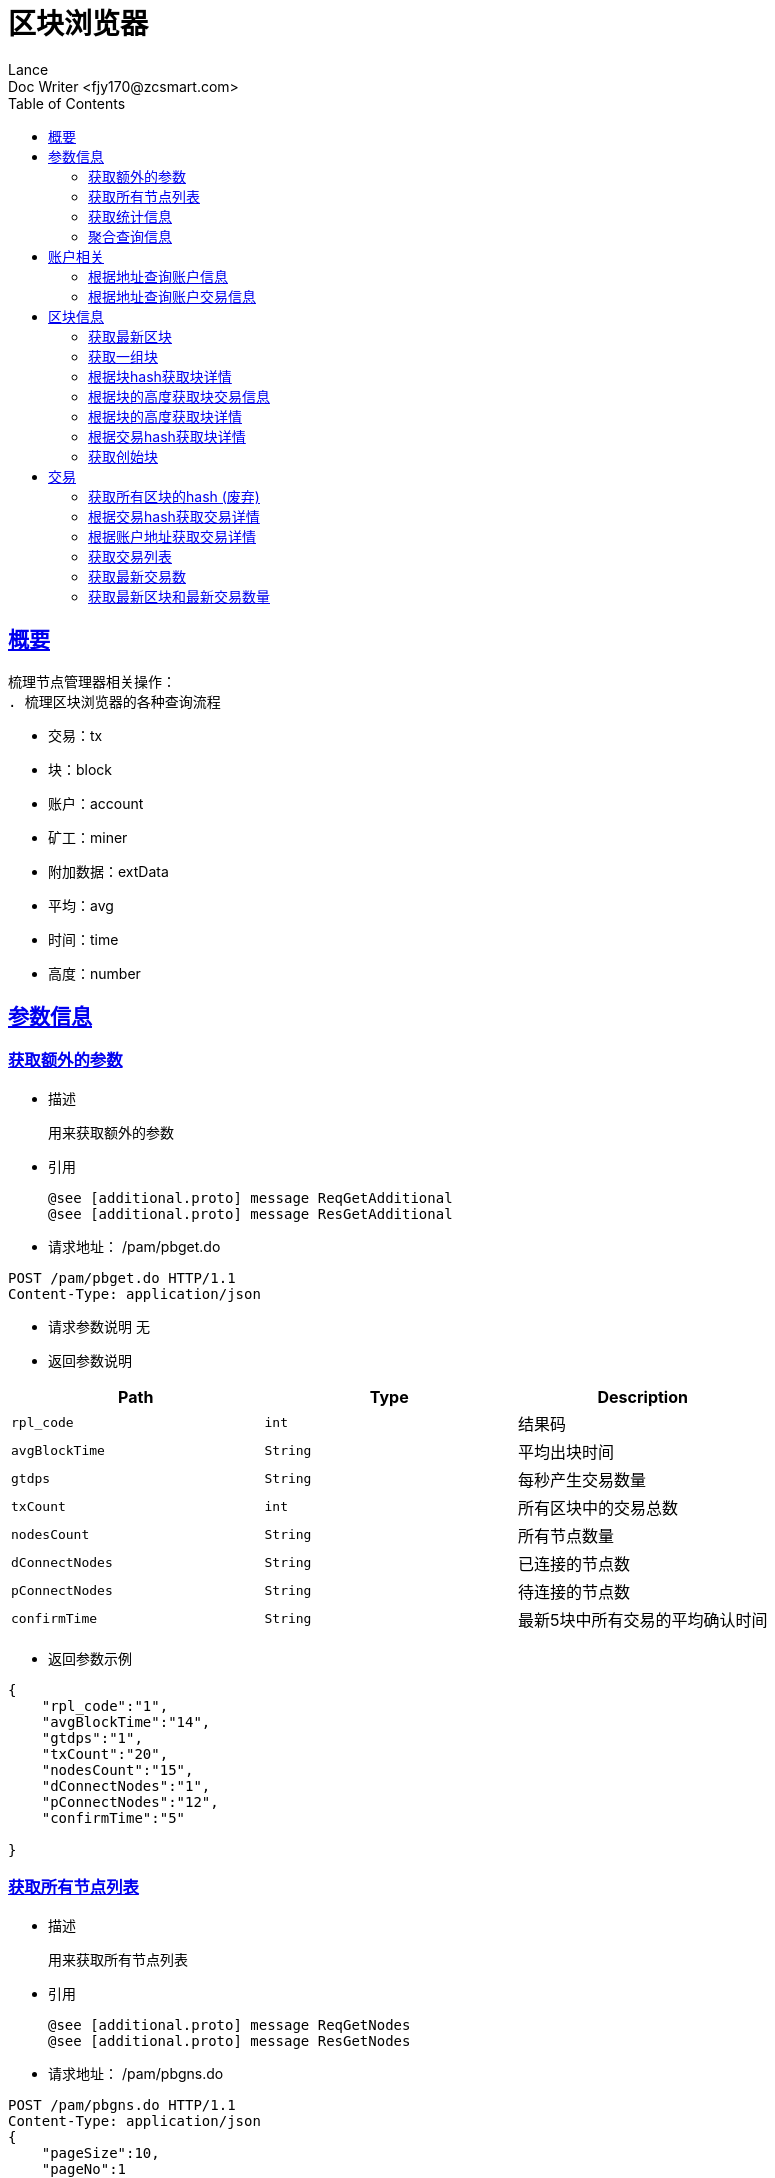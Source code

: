 = 区块浏览器
Lance;
:doctype: book
:icons: font
:source-highlighter: highlightjs
:toc: left
:toclevels: 5
:sectlinks:
Doc Writer <fjy170@zcsmart.com>

[[overview]]
== 概要
   梳理节点管理器相关操作：
   . 梳理区块浏览器的各种查询流程

[NOTE]
- 交易：tx
- 块：block
- 账户：account
- 矿工：miner
- 附加数据：extData
- 平均：avg
- 时间：time
- 高度：number

[param-info]
== 参数信息

[param-info-query]
=== 获取额外的参数
- 描述

 用来获取额外的参数

- 引用

 @see [additional.proto] message ReqGetAdditional
 @see [additional.proto] message ResGetAdditional

- 请求地址： /pam/pbget.do
[source,http,options="nowrap"]
----
POST /pam/pbget.do HTTP/1.1
Content-Type: application/json
----

- 请求参数说明
 无

- 返回参数说明
|===
|Path|Type|Description

|`rpl_code`
|`int`
|结果码

|`avgBlockTime`
|`String`
|平均出块时间

|`gtdps`
|`String`
|每秒产生交易数量

|`txCount`
|`int`
|所有区块中的交易总数

|`nodesCount`
|`String`
|所有节点数量

|`dConnectNodes`
|`String`
|已连接的节点数

|`pConnectNodes`
|`String`
|待连接的节点数

|`confirmTime`
|`String`
|最新5块中所有交易的平均确认时间

|===
- 返回参数示例
----
{
    "rpl_code":"1",
    "avgBlockTime":"14",
    "gtdps":"1",
    "txCount":"20",
    "nodesCount":"15",
    "dConnectNodes":"1",
    "pConnectNodes":"12",
    "confirmTime":"5"

}
----
[node-list-query]
=== 获取所有节点列表
- 描述

 用来获取所有节点列表

- 引用

 @see [additional.proto] message ReqGetNodes
 @see [additional.proto] message ResGetNodes

- 请求地址： /pam/pbgns.do
[source,http,options="nowrap"]
----
POST /pam/pbgns.do HTTP/1.1
Content-Type: application/json
{
    "pageSize":10,
    "pageNo":1
}
----

- 请求参数说明
|===
|Path|Type|Description

|`pageSize`
|`int`
|每页显示条数 不传默认10条

|`pageNo`
|`int`
|查询第几页 默认第一页

|===
- 返回参数说明
|===
|Path|Type|Description

|`rpl_code`
|`int`
|响应码

|`totalCount`
|`int`
|节点列表的总数

|`nodeInfos`
|`Array`
|节点信息

|`nodeInfos.nodeName`
|`String`
|节点名称

|`nodeInfos.uri`
|`String`
|节点ip

|`nodeInfos.startupTime`
|`int`
|启动时间

|`nodeInfos.publicKey`
|`String`
|该节点的公钥

|`nodeInfos.bcuid`
|`String`
|节点的唯一ID

|`nodeInfos.tryNodeIdIndex`
|`int`
|节点的随机id

|`nodeInfos.nodeIdIndex`
|`int`
|全网确定之后的节点id

|`nodeInfos.receiveCount`
|`int`
|总收到多少数据

|`nodeInfos.sendCount`
|`int`
|总发送多少数据

|`nodeInfos.blockCount`
|`int`
|总产生了多少个区块！

|`nodeInfos.status`
|`String`
|节点状态

|`nodeInfos.type`
|`String`
|节点类型

|===
- 返回参数示例
----
{
    "rpl_code":1,
    "nodeInfos":[
        {
            "nodeName":"测试节点",
            "uri":"tcp，http/https",
            "startupTime":1452555,
            "publicKey":"2255",
            "bcuid":"dsfsdfsdf",
            "tryNodeIdIndex":22,
            "nodeIdIndex":20,
            "receiveCount":15,
            "sendCount":200,
            "blockCount":50,
            "status":"10",
            "type":"10"
        },...
}
----
[statistics-list]
=== 获取统计信息
- 描述

 用来根据统计类型获取各种数据的统计

- 引用

 @see [additional.proto] message ReqGetReportInfo
 @see [additional.proto] message ResGetReportInfo

- 请求地址： /pam/pbrep.do
[source,http,options="nowrap"]
----
POST /pam/pbrep.do HTTP/1.1
Content-Type: application/json
{
    "coin":"",
    "type":"",
    "splice":
}
----

- 请求参数说明
|===
|Path|Type|Description

|`coin`
|`String`
|需要查询的币的种类 暂时只使用我们中城自己的币

|`type`
|`String`
|统计类型 待补充 every_day_tx_count：每日交易笔数，every_day_tx_amount_count :查询每日交易额，every_day_blk_reward_count：查询每日区块奖励，every_day_active_count：查询每日活跃人数
|`splice`
|`int`
|查询多少天的统计

|===
- 返回参数说明
|===
|Path|Type|Description

|`rpl_code`
|`int`
|响应码

|`reportResult`
|`Array`
|查询结果

|`dateTime`
|`String`
|时间信息

|`data`
|`String`
|时间对应的数据信息

|===
- 返回参数示例
----
{
    "rpl_code":"1",
    "reportResult":[
        {
            "dateTime":"2018-01-02",
            "data":2555,
        },...
	]
}
----
[aggregate-list]
=== 聚合查询信息
- 描述

 用来在首页使用，可以根据多个条件进行查询

- 引用

 @see [additional.proto] message ReqGetAggInfo
 @see [additional.proto] message ResGetAggInfo

- 请求地址： /pam/pbagg.do
[source,http,options="nowrap"]
----
POST /pam/pbagg.do HTTP/1.1
Content-Type: application/json
{
    "keyword":""
}
----

- 请求参数说明
|===
|Path|Type|Description

|`keyword`
|`String`
|需要查询的关键字

|===
- 返回参数说明
|===
|Path|Type|Description

|`rpl_code`
|`int`
|响应码

|`result`
|`String`
|用户查询的类型0:未查询到任何信息 1：普通账户地址，2：矿工的地址，3：交易的hash，4：区块的高度，5：区块的hash

|===
- 返回参数示例
----
{
    "rpl_code":"1",
    "result":"1",
}
----
[address-info]
== 账户相关

[address-query]
=== 根据地址查询账户信息
- 描述

 用来根据地址查询账户信息

- 引用

 @see [address.proto] message ReqGetAddrDetailByAddr
 @see [address.proto] message ResGetAddrDetailByAddr

- 请求地址： /ads/pbgad.do
[source,http,options="nowrap"]
----
POST /ads/pbgad.do HTTP/1.1
Content-Type: application/json
{
    "address":"123456"
    "pageSize":10,
    "pageNo":1
}
----

- 请求参数说明
|===
|Path|Type|Description

|`address`
|`String`
|地址信息

|`pageSize`
|`String`
|当前账户的交易信息的每页显示条数 默认为10条

|`pageNo`
|`String`
|当前账户的交易信息的当前页

|===
- 返回参数说明
|===
|Path|Type|Description

|`rpl_code`
|`int`
|响应码

|`totalCount`
|`int`
|总条数

|`addressInfo`
|`Object`
|账户信息

|`addressInfo.nonce`
|`String`
|交易次数

|`addressInfo.balance`
|`String`
|余额信息

|`addressInfo.address`
|`Array`
|地址信息

|`addressInfo.tokens`
|`Array`
|token信息

|`addressInfo.tokens.tokenName`
|`String`
|token名称

|`addressInfo.tokens.balance`
|`String`
|token余额

|`addressInfo.tokens.locked`
|`String`
|token是否被锁定

|`addressInfo.bcuid`
|`String`
|节点唯一id

|===
- 返回参数示例
----
{
    "rpl_code":1,
    "totalCount":11,
    "addressInfo":{
        "bcuid":"",
        "nonce":"1",
        "balance":"100000",
        "address":["1","2"],
        "tokens":[
            {"tokenName":"1","balance":"1","locked":"1"},...
        ],
        "bcuid":"UUID"
    }
}
----
[address-query]
=== 根据地址查询账户交易信息
- 描述

 用来根据地址查询账户信息

- 引用

 @see [address.proto] message ReqGetAddrDetailByAddr
 @see [address.proto] message ResGetAddrDetailByAddr

- 请求地址： /ads/pbgtx.do
[source,http,options="nowrap"]
----
POST /ads/pbgtx.do HTTP/1.1
Content-Type: application/json
{
    "address":"123456",
    "pageSize":10,
    "pageNo":1
}
----

- 请求参数说明
|===
|Path|Type|Description

|`address`
|`String`
|地址信息

|`pageSize`
|`int`
|每页显示条数 默认10条

|`pageNo`
|`int`
|当前页 默认第一页

|===
- 返回参数说明
|===
|Path|Type|Description

|`rpl_code`
|`int`
|响应码

|`addressInfo`
|`Object`
|账户信息

|`addressInfo.nonce`
|`String`
|交易次数

|`addressInfo.balance`
|`String`
|余额信息

|`addressInfo.address`
|`Array`
|地址信息

|`addressInfo.tokens`
|`Array`
|token信息

|`addressInfo.tokens.tokenName`
|`String`
|token名称

|`addressInfo.tokens.balance`
|`String`
|token余额

|`addressInfo.tokens.locked`
|`String`
|token是否被锁定

|`addressInfo.txs`
|`Array`
|交易信息

|`addressInfo.txs.status`
|`String`
|交易状态

|`addressInfo.txs.data`
|`String`
|数据

|`addressInfo.txs.txHash`
|`String`
|交易hash

|`addressInfo.txs.blockNumber`
|`int`
|块的高度

|`addressInfo.txs.timeStamp`
|`int`
|时间戳

|`addressInfo.txs.froms`
|`Array`
|发起者

|`addressInfo.txs.froms.nonce`
|`int`
|交易次数

|`addressInfo.txs.froms.address`
|`String`
|地址

|`addressInfo.txs.froms.amount`
|`String`
|数量

|`addressInfo.txs.froms.tokenName`
|`String`
|token

|`addressInfo.txs.froms.symbol`
|`String`
|币的简称

|`addressInfo.txs.tos`
|`Array`
|接收者信息

|`addressInfo.txs.tos.address`
|`String`
|接收者地址

|`addressInfo.txs.tos.amount`
|`String`
|数量

|`addressInfo.txs.tos.symbol`
|`String`
|币的简称

|`addressInfo.bcuid`
|`String`
|节点唯一id

|===
- 返回参数示例
----
{
    "rpl_code":1,
    "addressInfo":{
        "bcuid":"",
        "nonce":"1",
        "balance":"100000",
        "address":["1","2"],
        "tokens":[
            {"tokenName":"1","balance":"1","locked":"1"},...
        ],
        "txs":[
            {
                "txHash":"2222",
                "blockNumber":2555,
                "timeStamp":1455555,
                "status":"1"
                "data":"",
                "froms":[
                    {
                        "nonce":1,
                        "address":"11111111",
                        "amount":"20",
                        "tokenName":"ERC-20",
                        "symbol":"eth"
                    },...
                ],
                "tos":[
                    {
                        "address":"dsfjsdkfhsdjkf",
                        "amount":"20",
                        "symbol":"eth"
                    },...
                ]
            },...
        ],
        "bcuid":"UUID"
    }
}
----
[block-info]
== 区块信息

[block-get-best]
=== 获取最新区块
- 描述

 用来获取最新区块

- 引用

 @see [block.proto] message ReqGetTheBestBlock
 @see [block.proto] message ResGetTheBestBlock

- 请求地址： /bok/pbgtb.do
[source,http,options="nowrap"]
----
POST /bok/pbgtb.do HTTP/1.1
Content-Type: application/json
----

- 请求参数说明
    无
- 返回参数说明
|===
|Path|Type|Description

|`rpl_code`
|`int`
|响应码

|`block`
|`Object`
|块信息

|`block.header`
|`Object`
|块头信息

|`block.header.parentHash`
|`String`
|上一块的hash

|`block.header.txTrieRoot`
|`String`
|交易的root

|`block.header.timestamp`
|`int`
|时间戳

|`block.header.blockNumber`
|`int`
|块的高度

|`block.header.extData`
|`String`
|拓展信息

|`block.header.nonce`
|`String`
|交易次数

|`block.header.blockHash`
|`String`
|块的hash

|`block.header.txHashs`
|`Array`
|交易hash

|`block.header.txCount`
|`int`
|交易数

|`block.header.sliceId`
|`int`
|数据分片id

|`block.header.miner`
|`Object`
|矿工信息

|`block.header.miner.node`
|`String`
|出块节点

|`block.header.miner.reward`
|`String`
|出块奖励

|`block.header.miner.address`
|`String`
|地址

|`block.header.miner.bcuid`
|`String`
|出块的BCUID

|`block.header.nodes`
|`Array`
|节点信息

|`block.header.avetx`
|`String`
|块内平均交易时间

|===
- 返回参数示例
----
{
    "rpl_code":"1",
    "block":{
       "header":{
            "parentHash":"1",
            "txTrieRoot":"1",
            "timestamp":1,
            "blockNumber":1,
            "extData":"1",
            "nonce":"1",
            "blockHash":"1",
            "txHashs":["1","2"],
            "txCount":1,
            "sliceId":1,
            "miner":{
                "node":"",
                "reward":"",
                "address":"",
                "bcuid":""
            },
            "nodes":"",
            "avetx":"2000"
       }
    }
}
----
[block-get-best]
=== 获取一组块
- 描述

 用来获取一组块

- 引用

 @see [block.proto] message ReqGetBatchBlocks
 @see [block.proto] message ResGetBatchBlocks

- 请求地址： /bok/pbgbb.do
[source,http,options="nowrap"]
----
POST /bok/pbgbb.do HTTP/1.1
Content-Type: application/json
{
    "pageNo":1,
    "pageSize":20
}
----

- 请求参数说明
|===
|Path|Type|Description

|`pageNo`
|`int`
|当前页

|`pageSize`
|`int`
|每页显示条数

|===
- 返回参数说明
|===
|Path|Type|Description

|`rpl_code`
|`int`
|响应码

|`totalCount`
|`int`
|总条数

|`blocks`
|`Array`
|块信息

|`blocks.header`
|`Object`
|块头信息

|`blocks.header.parentHash`
|`String`
|上一块的hash

|`blocks.header.txTrieRoot`
|`String`
|交易的root

|`blocks.header.timestamp`
|`int`
|时间戳

|`blocks.header.blockNumber`
|`int`
|块的高度

|`block.header.extData`
|`String`
|拓展信息

|`blocks.header.nonce`
|`String`
|交易次数

|`blocks.header.blockHash`
|`String`
|块的hash

|`blocks.header.txHashs`
|`Array`
|交易hash

|`blocks.header.txCount`
|`int`
|交易数

|`blocks.header.sliceId`
|`int`
|数据分片id

|`blocks.header.miner`
|`Object`
|矿工信息

|`blocks.header.miner.node`
|`String`
|出块节点

|`blocks.header.miner.reward`
|`String`
|出块奖励

|`blocks.header.miner.address`
|`String`
|地址

|`blocks.header.miner.bcuid`
|`String`
|出块的BCUID

|`blocks.header.nodes`
|`Array`
|节点信息

|`blocks.header.avetx`
|`String`
|块内平均交易时间

|===
- 返回参数示例
----
{
    "rpl_code":"1",
    "totalCount":1,
    "blocks":[
       {
            "header":{
                "parentHash":"1",
                "txTrieRoot":"1",
                "timestamp":1,
                "blockNumber":1,
                "extData":"1",
                "nonce":"1",
                "blockHash":"1",
                "txHashs":["1","2"],
                "txCount":1,
                "sliceId":1,
                "miner":{
                    "node":"",
                    "reward":"",
                    "address":"",
                    "bcuid":""
                },
                "nodes":"",
                "avetx":"2000"
            }
       },...
    ]
}
----
[block-get-detail]
=== 根据块hash获取块详情
- 描述

 用来根据块hash获取块详情

- 引用

 @see [block.proto] message ReqGetBlockByBlockHash
 @see [block.proto] message ResGetBlockByBlockHash

- 请求地址： /bok/pbgha.do
[source,http,options="nowrap"]
----
POST /bok/pbgha.do HTTP/1.1
Content-Type: application/json
{
    "blockHash":1
}
----

- 请求参数说明
|===
|Path|Type|Description

|`blockHash`
|`int`
|区块的hash

|===
- 返回参数说明
|===
|Path|Type|Description

|`rpl_code`
|`int`
|响应码

|`block`
|`Object`
|块信息

|`block.header`
|`Object`
|块头信息

|`block.header.parentHash`
|`String`
|上一块的hash

|`block.header.txTrieRoot`
|`String`
|交易的root

|`block.header.timestamp`
|`int`
|时间戳

|`block.header.blockNumber`
|`int`
|块的高度

|`block.header.extData`
|`String`
|拓展信息

|`block.header.nonce`
|`String`
|交易次数

|`block.header.blockHash`
|`String`
|块的hash

|`block.header.txHashs`
|`Array`
|交易hash

|`block.header.txCount`
|`int`
|交易数

|`block.header.sliceId`
|`int`
|数据分片id

|`block.header.miner`
|`Object`
|矿工信息

|`block.header.miner.node`
|`String`
|出块节点

|`block.header.miner.reward`
|`String`
|出块奖励

|`block.header.miner.address`
|`String`
|地址

|`block.header.miner.bcuid`
|`String`
|出块的BCUID

|`block.header.nodes`
|`Array`
|节点信息

|`block.header.avetx`
|`String`
|块内平均交易时间

|===
- 返回参数示例
----
{
    "rpl_code":"1",
    "totalCount":1,
    "block":{
       "header":{
            "parentHash":"1",
            "txTrieRoot":"1",
            "timestamp":1,
            "blockNumber":1,
            "extData":"1",
            "nonce":"1",
            "blockHash":"1",
            "txHashs":["1","2"],
            "txCount":1,
            "sliceId":1,
            "miner":{
                "node":"",
                "reward":"",
                "address":"",
                "bcuid":""
            },
            "nodes":"",
            "avetx":"2000"
       }
    }
}
----
[block-get-tx]
=== 根据块的高度获取块交易信息
- 描述

 用来根据块的高度获取块详情

- 引用

 @see [block.proto] message ReqGetTxByBlkHeight
 @see [block.proto] message ResGetTxByBlkHeight

- 请求地址： /bok/pbgbx.do
[source,http,options="nowrap"]
----
POST /bok/pbgbx.do HTTP/1.1
Content-Type: application/json
{
    "blockNumber":1,
    "pageSize":10,
    "pageNo":1
}
----

- 请求参数说明
|===
|Path|Type|Description

|`blockNumber`
|`int`
|块的高度

|`pageSize`
|`int`
|当前区块的交易信息进行分页 每页显示条数，默认每页10条

|`pageNo`
|`int`
|当前区块的交易信息进行分页,需要查询的页数，默认第一页

|===
- 返回参数说明
|===
|Path|Type|Description

|`rpl_code`
|`int`
|响应码

|`txs`
|`Array`
|块交易信息

|`txs.status`
|`String`
|交易状态

|`txs.txHash`
|`String`
|交易hash

|`txs.blockNumber`
|`int`
|块的高度

|`txs.timeStamp`
|`int`
|时间戳

|`txs.froms`
|`Array`
|发起者

|`txs.froms.nonce`
|`int`
|交易次数

|`txs.froms.tokenName`
|`String`
|token的名称

|`txs.froms.address`
|`String`
|地址

|`txs.froms.amount`
|`String`
|数量

|`txs.tos`
|`Array`
|接收者信息

|`txs.tos.address`
|`String`
|接收者地址

|`txs.amount`
|`String`
|数量

|`totalCount`
|`int`
|总条数

|===
- 返回参数示例
----
{
    "rpl_code":"1",
    "totalCount":1,
    "txs":[
       "txHash":"2222",
       "blockNumber":2555,
       "timeStamp":1455555,
       "status":"1"
       "data":"",
       "froms":[
           {
               "nonce":1,
               "address":"11111111",
               "amount":"20",
               "tokenName":""
           },...
       ],
       "tos":[
           {
               "address":"dsfjsdkfhsdjkf",
               "amount":"20",
           },...
       ]
    ]
}
----
[block-get-detail]
=== 根据块的高度获取块详情
- 描述

 用来根据块的高度获取块详情

- 引用

 @see [block.proto] message ReqGetBlockByBlockHeight
 @see [block.proto] message ResGetBlockByBlockHeight

- 请求地址： /bok/pbghe.do
[source,http,options="nowrap"]
----
POST /bok/pbghe.do HTTP/1.1
Content-Type: application/json
{
    "blockNumber":1,
    "pageSize":10,
    "pageNo":1
}
----

- 请求参数说明
|===
|Path|Type|Description

|`blockNumber`
|`int`
|块的高度

|`pageSize`
|`int`
|当前区块的交易信息进行分页 每页显示条数，默认每页10条

|`pageNo`
|`int`
|当前区块的交易信息进行分页,需要查询的页数，默认第一页

|===
- 返回参数说明
|===
|Path|Type|Description

|`rpl_code`
|`int`
|响应码

|`block`
|`Object`
|块信息

|`block.header`
|`Object`
|块头信息

|`block.header.parentHash`
|`String`
|上一块的hash

|`block.header.txTrieRoot`
|`String`
|交易的root

|`block.header.timestamp`
|`int`
|时间戳

|`block.header.blockNumber`
|`int`
|块的高度

|`block.header.extData`
|`String`
|拓展信息

|`block.header.nonce`
|`String`
|交易次数

|`block.header.blockHash`
|`String`
|块的hash

|`block.header.txHashs`
|`Array`
|交易hash

|`block.header.txCount`
|`int`
|交易数

|`block.header.sliceId`
|`int`
|数据分片id

|`block.header.miner`
|`Object`
|矿工信息

|`block.header.miner.node`
|`String`
|出块节点

|`block.header.miner.reward`
|`String`
|出块奖励

|`block.header.miner.address`
|`String`
|地址

|`block.header.miner.bcuid`
|`String`
|出块的BCUID

|`block.header.nodes`
|`Array`
|节点信息

|`block.header.avetx`
|`String`
|块内平均交易时间

|===
- 返回参数示例
----
{
    "rpl_code":"1",
    "totalCount":1,
    "block":{
       "header":{
            "parentHash":"1",
            "txTrieRoot":"1",
            "timestamp":1,
            "blockNumber":1,
            "extData":"1",
            "nonce":"1",
            "blockHash":"1",
            "txHashs":["1","2"],
            "txCount":1,
            "sliceId":1,
            "miner":{
                "node":"",
                "reward":"",
                "address":"",
                "bcuid":""
            },
            "nodes":"",
            "avetx":"2000"
       }
    }
}
----
[block-get-detail]
=== 根据交易hash获取块详情
- 描述

 用来根据交易hash获取块详情

- 引用

 @see [block.proto] message ReqGetBlockByTxHash
 @see [block.proto] message ResGetBlockByTxHash

- 请求地址： /bok/pbgth.do
[source,http,options="nowrap"]
----
POST /bok/pbgth.do HTTP/1.1
Content-Type: application/json
{
    "txHash":"2222"
}
----

- 请求参数说明
|===
|Path|Type|Description

|`txHash`
|`int`
|块的高度

|===
- 返回参数说明
|===
|Path|Type|Description

|`rpl_code`
|`int`
|响应码

|`block`
|`Object`
|块信息

|`block.header`
|`Object`
|块头信息

|`block.header.parentHash`
|`String`
|上一块的hash

|`block.header.txTrieRoot`
|`String`
|交易的root

|`block.header.timestamp`
|`int`
|时间戳

|`block.header.blockNumber`
|`int`
|块的高度

|`block.header.extData`
|`String`
|拓展信息

|`block.header.nonce`
|`String`
|交易次数

|`block.header.blockHash`
|`String`
|块的hash

|`block.header.txHashs`
|`Array`
|交易hash

|`block.header.txCount`
|`int`
|交易数

|`block.header.sliceId`
|`int`
|数据分片id

|`block.header.miner`
|`Object`
|矿工信息

|`block.header.miner.node`
|`String`
|出块节点

|`block.header.miner.reward`
|`String`
|出块奖励

|`block.header.miner.address`
|`String`
|地址

|`block.header.miner.bcuid`
|`String`
|出块的BCUID

|`block.header.nodes`
|`Array`
|节点信息

|`block.header.avetx`
|`String`
|块内平均交易时间

|===
- 返回参数示例
----
{
    "rpl_code":"1",
    "totalCount":1,
    "block":{
       "header":{
            "parentHash":"1",
            "txTrieRoot":"1",
            "timestamp":1,
            "blockNumber":1,
            "extData":"1",
            "nonce":"1",
            "blockHash":"1",
            "txHashs":["1","2"],
            "txCount":1,
            "sliceId":1,
            "miner":{
                "node":"",
                "reward":"",
                "address":"",
                "bcuid":""
            },
            "nodes":"",
            "avetx":"2000"
       }
    }
}
----
[block-get-detail]
=== 获取创始块
- 描述

 用来获取创始块

- 引用

 @see [block.proto] message ReqGetGenisBlock
 @see [block.proto] message rpl_codeGetGenisBlock

- 请求地址： /bok/pbggb.do
[source,http,options="nowrap"]
----
POST /bok/pbggb.do HTTP/1.1
Content-Type: application/json
----

- 请求参数说明
无
- 返回参数说明
|===
|Path|Type|Description

|`rpl_code`
|`int`
|响应码

|`block`
|`Object`
|块信息

|`block.header`
|`Object`
|块头信息

|`block.header.parentHash`
|`String`
|上一块的hash

|`block.header.txTrieRoot`
|`String`
|交易的root

|`block.header.timestamp`
|`int`
|时间戳

|`block.header.blockNumber`
|`int`
|块的高度

|`block.header.extData`
|`String`
|拓展信息

|`block.header.nonce`
|`String`
|交易次数

|`block.header.blockHash`
|`String`
|块的hash

|`block.header.txHashs`
|`Array`
|交易hash

|`block.header.txCount`
|`int`
|交易数

|`block.header.sliceId`
|`int`
|数据分片id

|`block.header.miner`
|`Object`
|矿工信息

|`block.header.miner.node`
|`String`
|出块节点

|`block.header.miner.reward`
|`String`
|出块奖励

|`block.header.miner.address`
|`String`
|地址

|`block.header.miner.bcuid`
|`String`
|出块的BCUID

|`block.header.nodes`
|`Array`
|节点信息

|`block.header.avetx`
|`String`
|块内平均交易时间

|===
- 返回参数示例
----
{
    "rpl_code":"1",
    "totalCount":1,
    "block":{
       "header":{
            "parentHash":"1",
            "txTrieRoot":"1",
            "timestamp":1,
            "blockNumber":1,
            "extData":"1",
            "nonce":"1",
            "blockHash":"1",
            "txHashs":["1","2"],
            "txCount":1,
            "sliceId":1,
            "miner":{
                "node":"",
                "reward":"",
                "address":"",
                "bcuid":""
            },
            "nodes":"",
            "avetx":"2000"
       }
    }
}
----

[tx]
== 交易

[block-get-detail]
=== 获取所有区块的hash (废弃)
- 描述

 用来获取所有区块的hash

- 引用

 @see [tx.proto] message ReqGetTxByTxHash
 @see [tx.proto] message ResGetTxByTxHash

- 请求地址： /trx/pbgbs.do
[source,http,options="nowrap"]
----
POST /trx/pbgbs.do HTTP/1.1
Content-Type: application/json
{
    "number":1
}
----

- 请求参数说明
|===
|Path|Type|Description

|`number`
|`int`
|块高度

|===
- 返回参数说明
|===
|Path|Type|Description

|`blocks`
|`Array`
|块信息

|`blocks.blockHash`
|`String`
|块的hash

|`blocks.parentHash`
|`String`
|上一个块的hash

|`blocks.blockNumber`
|`int`
|块里面的交易数量

|`blocks.state`
|`String`
|状态树根节点的Hash值

|`blocks.receipt`
|`String`
|交易结果的根的hash值

|`blocks.txTrieRoot`
|`String`
|交易数据的根hash值

|`blocks.timestamp`
|`int`
|时间戳

|`blocks.miner`
|`String`
|旷工的地址

|===
- 返回参数示例
----
{
    "rpl_code":"1",
    "blocks":[
        {
            "blockHash":"",
            "parentHash":"",
            "blockNumber":1,
            "state":"",
            "receipt":"",
            "txTrieRoot":"2345",
            "timestamp":145254256,
            "miner":111
        }
    ]
}
----

[block-get-detail]
=== 根据交易hash获取交易详情
- 描述

 用来根据交易hash获取交易详情

- 引用

 @see [tx.proto] message ReqGetTxByTxHash
 @see [tx.proto] message ResGetTxByTxHash

- 请求地址： /txs/pbgtt.do
[source,http,options="nowrap"]
----
POST /txs/pbgtt.do HTTP/1.1
Content-Type: application/json
{
    "txHash":"1231232"
}
----

- 请求参数说明
|===
|Path|Type|Description

|`txHash`
|`String`
|交易的hash

|===
- 返回参数说明
|===
|Path|Type|Description

|`rpl_code`
|`int`
|响应码
|`txs`
|`Array`
|交易信息

|`txs.status`
|`String`
|交易状态

|`txs.data`
|`String`
|数据

|`txs.txHash`
|`String`
|交易hash

|`txs.blockNumber`
|`int`
|块的高度

|`txs.timeStamp`
|`int`
|时间戳

|`txs.froms`
|`Array`
|发起者

|`txs.froms.nonce`
|`int`
|交易次数

|`txs.froms.address`
|`String`
|地址

|`txs.froms.amount`
|`String`
|数量

|`txs.froms.pubKey`
|`String`
|公钥

|`txs.froms.tokenName`
|`String`
|token

|`txs.froms.symbol`
|`String`
|币的简称

|`txs.tos`
|`Array`
|接收者信息

|`txs.tos.address`
|`String`
|接收者地址

|`txs.tos.amount`
|`String`
|数量

|`txs.tos.symbol`
|`String`
|币的简称

|===
- 返回参数示例
----
{
    "rpl_code":"1",
    "txs":
        {
            "txHash":"2222",
            "blockNumber":2555,
            "timeStamp":1455555,
            "status":"1"
            "data":"",
            "froms":[
                {
                    "nonce":1,
                    "fee":20,
                    "feeLimit":10,
                    "address":"11111111",
                    "amount":"20",
                    "pubKey":"111111",
                    "tokenName":"ERC-20",
                    "symbol":"eth"
                },...
            ],
            "tos":[
                {
                    "address":"dsfjsdkfhsdjkf",
                    "amount":"20",
                    "symbol":"eth"
                },...
            ]
         }
}
----
[block-get-detail]
=== 根据账户地址获取交易详情
- 描述

 用来根据账户地址获取交易详情

- 引用

 @see [tx.proto] message ReqGetTxByAddress
 @see [tx.proto] message ResGetTxByAddress

- 请求地址： /txs/pbgta.do
[source,http,options="nowrap"]
----
POST /txs/pbgta.do HTTP/1.1
Content-Type: application/json
{
    "address":"1231232",
    "pageSize":10,
    "pageNo":1,
}
----

- 请求参数说明
|===
|Path|Type|Description

|`address`
|`String`
|账户的地址

|`pageSize`
|`int`
|每页显示条数 默认是10条

|`pageNo`
|`int`
|查询的页数，默认是1页


|===
- 返回参数说明
|===
|Path|Type|Description

|`rpl_code`
|`int`
|响应码
|`txs`
|`Array`
|交易信息

|`txs.status`
|`String`
|交易状态

|`txs.data`
|`String`
|数据

|`txs.txHash`
|`String`
|交易hash

|`txs.blockNumber`
|`int`
|块的高度

|`txs.timeStamp`
|`int`
|时间戳

|`txs.froms`
|`Array`
|发起者

|`txs.froms.nonce`
|`int`
|交易次数

|`txs.froms.address`
|`String`
|地址

|`txs.froms.amount`
|`String`
|数量

|`txs.froms.pubKey`
|`String`
|公钥

|`txs.froms.tokenName`
|`String`
|token

|`txs.froms.symbol`
|`String`
|币的简称

|`txs.tos`
|`Array`
|接收者信息

|`txs.tos.address`
|`String`
|接收者地址

|`txs.tos.amount`
|`String`
|数量

|`txs.tos.symbol`
|`String`
|币的简称

|===
- 返回参数示例
----
{
    "rpl_code":"1",
    "txs":[
        {
            "txHash":"2222",
            "blockNumber":2555,
            "timeStamp":1455555,
            "status":"1"
            "data":"",
            "froms":[
                {
                    "nonce":1,
                    "address":"11111111",
                    "amount":"20",
                    "pubKey":"111111",
                    "tokenName":"ERC-20",
                    "symbol":"eth"
                },...
            ],
            "tos":[
                {
                    "address":"dsfjsdkfhsdjkf",
                    "amount":"20",
                    "symbol":"eth"
                },...
            ]
        },...
	]
}
----

[tx-get-list]
=== 获取交易列表
- 描述

 用来使用分页获取交易列表

- 引用

 @see [tx.proto] message ReqGetTxList
 @see [tx.proto] message ResGetTxList

- 请求地址： /txs/pbtxl.do
[source,http,options="nowrap"]
----
POST /txs/pbtxs.do HTTP/1.1
Content-Type: application/json
{
    "pageSize":10,
    "pageNo":0
}
----

- 请求参数说明
|===
|Path|Type|Description

|`pageSize`
|`int`
|每页显示条数 默认10条

|`pageNo`
|`int`
|当前页 默认0

|===
- 返回参数说明
|===
|Path|Type|Description

|`rpl_code`
|`int`
|响应码

|`txs`
|`Array`
|交易信息

|`txs.status`
|`String`
|交易状态

|`txs.txHash`
|`String`
|交易hash

|`txs.blockNumber`
|`int`
|块的高度

|`txs.timeStamp`
|`int`
|时间戳

|`totalCount`
|`int`
|总条数

|===
- 返回参数示例
----
{
    "rpl_code":"1",
    "totalCount":1
    "txs":[
        {
            "txHash":"2222",
            "blockNumber":2555,
            "timeStamp":1455555,
            "status":"1"
        },...
	]
}
----

=== 获取最新交易数
- 描述

 用来获取当前链最新的交易数和交易总额

- 引用

 @see [tx.proto] message ReqGetTxCountInfo
 @see [tx.proto] message ResGetTxCountInfo

- 请求地址： /txs/pbtxc.do
[source,http,options="nowrap"]
----
POST /txs/pbtxc.do HTTP/1.1
Content-Type: application/json
{

}
----

- 请求参数说明
|===
|Path|Type|Description

|===
- 返回参数说明
|===
|Path|Type|Description

|`rpl_code`
|`int`
|响应码

|`txCount`
|`int`
|最新交易总数

|`txAmountCount`
|`String`
|最新交易额

|===
- 返回参数示例
----
{
    "rpl_code":"1",
    "txCount":1,
    "txAmountCount":"200"
}
----


=== 获取最新区块和最新交易数量
- 描述

 用来获取获取最新区块和最新交易数量

- 引用

 @see [block.proto] message ReqGetTheBestBlock
 @see [block.proto] message ResGetBestBlockAndTxInfo

- 请求地址： /bok/pbgbt.do
[source,http,options="nowrap"]
----
POST /bok/pbgbt.do HTTP/1.1
Content-Type: application/json
{

}
----

- 请求参数说明
|===
|Path|Type|Description

|===
- 返回参数说明
|===
|Path|Type|Description

|`rpl_code`
|`int`
|响应码

|`txCount`
|`int`
|最新交易总数

|`txAmountCount`
|`String`
|最新交易额


|`block`
|`Object`
|块信息

|`block.header`
|`Object`
|块头信息

|`block.header.parentHash`
|`String`
|上一块的hash

|`block.header.txTrieRoot`
|`String`
|交易的root

|`block.header.timestamp`
|`int`
|时间戳

|`block.header.blockNumber`
|`int`
|块的高度

|`block.header.extData`
|`String`
|拓展信息

|`block.header.nonce`
|`String`
|交易次数

|`block.header.blockHash`
|`String`
|块的hash

|`block.header.txHashs`
|`Array`
|交易hash

|`block.header.txCount`
|`int`
|交易数

|`block.header.sliceId`
|`int`
|数据分片id

|`block.header.miner`
|`Object`
|矿工信息

|`block.header.miner.node`
|`String`
|出块节点

|`block.header.miner.reward`
|`String`
|出块奖励

|`block.header.miner.address`
|`String`
|地址

|`block.header.miner.bcuid`
|`String`
|出块的BCUID

|`block.header.nodes`
|`Array`
|节点信息

|`block.header.avetx`
|`String`
|块内平均交易时间

|===
- 返回参数示例
----
{
    "rpl_code":"1",
    "txCount":1,
    "txAmountCount":"200",
    "block":{
           "header":{
                "parentHash":"1",
                "txTrieRoot":"1",
                "timestamp":1,
                "blockNumber":1,
                "extData":"1",
                "nonce":"1",
                "blockHash":"1",
                "txHashs":["1","2"],
                "txCount":1,
                "sliceId":1,
                "miner":{
                    "node":"",
                    "reward":"",
                    "address":"",
                    "bcuid":""
                },
                "nodes":"",
                "avetx":"2000"
           }
        }
}
----